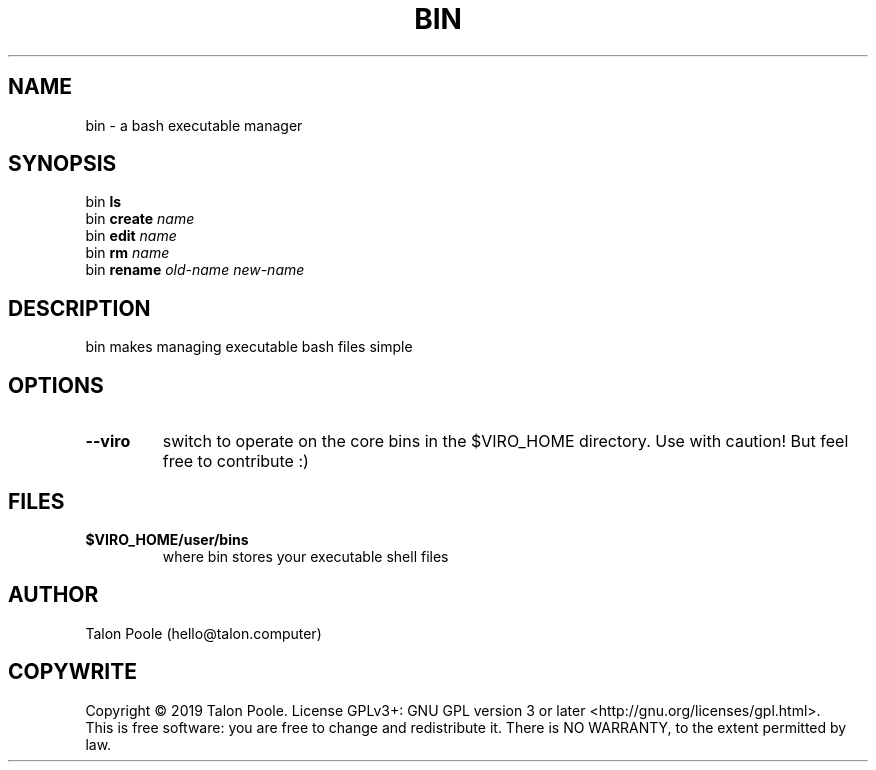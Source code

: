 .TH BIN 1 "09 Sept 2019" "1.0" "bin"
.SH NAME
bin \- a bash executable manager
.SH SYNOPSIS
bin
.B ls
.br
bin
.B create
.I name
.br
bin
.B edit
.I name
.br
bin
.B rm
.I name
.br
bin
.B rename
.I old-name
.I new-name
.SH DESCRIPTION
bin makes managing executable bash files simple
.SH OPTIONS
.TP
.B --viro
switch to operate on the core bins in the $VIRO_HOME directory. Use with caution! But feel free to contribute :)
.SH FILES
.TP
.B $VIRO_HOME/user/bins
where bin stores your executable shell files
.SH AUTHOR
Talon Poole (hello@talon.computer)
.SH COPYWRITE
Copyright \(co 2019 Talon Poole.
License GPLv3+: GNU GPL version 3 or later <http://gnu.org/licenses/gpl.html>.
.br
This is free software: you are free to change and redistribute it.
There is NO WARRANTY, to the extent permitted by law.
